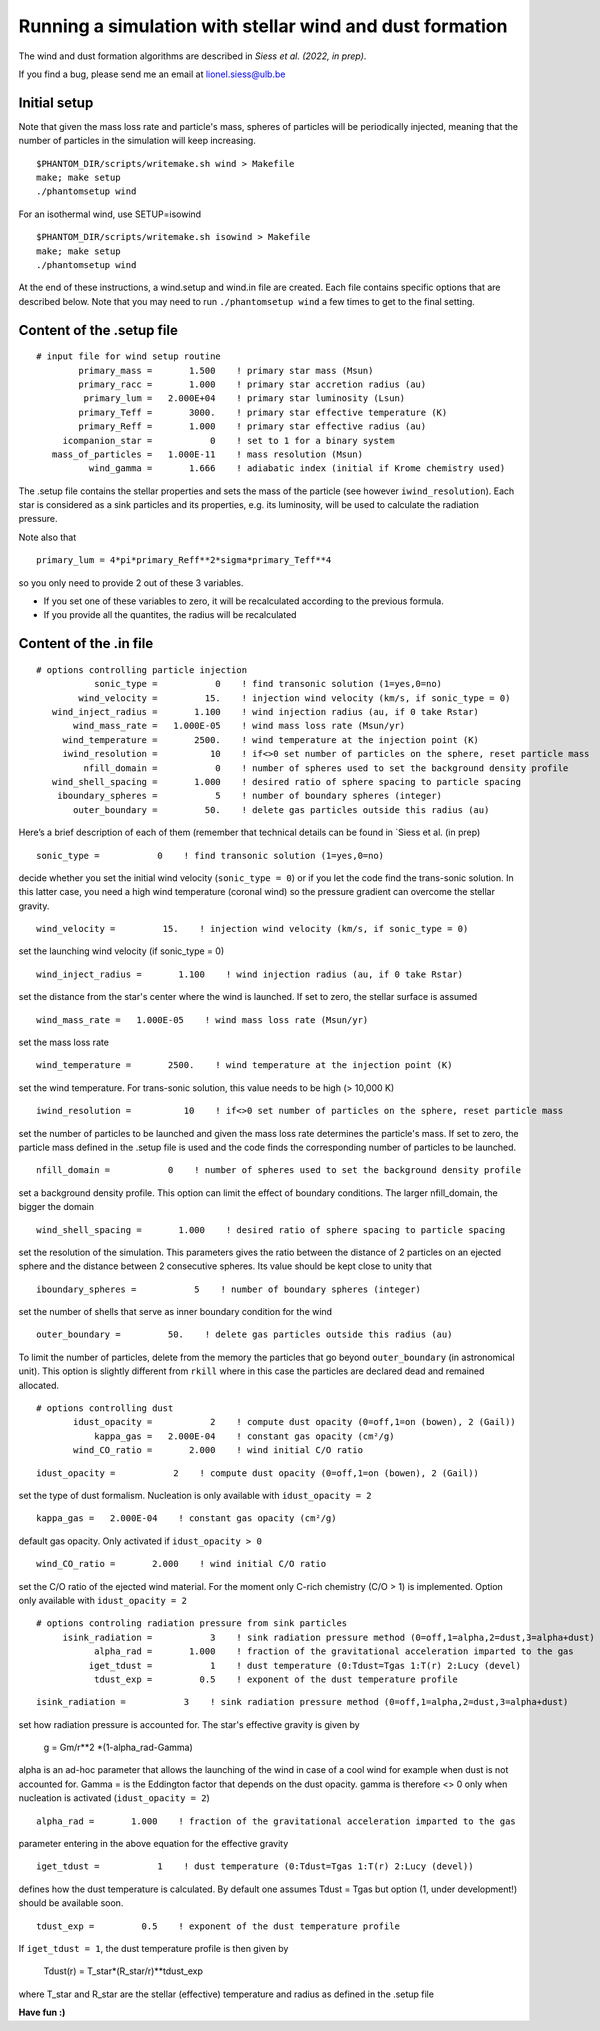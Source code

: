 
Running a simulation with stellar wind and dust formation
=========================================================

The wind and dust formation algorithms are described in `Siess et al. (2022, in prep)`.

If you find a bug, please send me an email at lionel.siess@ulb.be


Initial setup
-------------

Note that given the mass loss rate and particle's mass, spheres of particles will be periodically injected, meaning that the number of particles in the simulation will keep increasing.

::

   $PHANTOM_DIR/scripts/writemake.sh wind > Makefile
   make; make setup
   ./phantomsetup wind

For an isothermal wind, use SETUP=isowind

::

   $PHANTOM_DIR/scripts/writemake.sh isowind > Makefile
   make; make setup
   ./phantomsetup wind


At the end of these instructions, a wind.setup and wind.in file are created. Each file contains specific options that are described below.
Note that you may need to run ``./phantomsetup wind`` a few times to get to the final setting. 

::

Content of the .setup file
--------------------------

::

   # input file for wind setup routine
           primary_mass =       1.500    ! primary star mass (Msun)
           primary_racc =       1.000    ! primary star accretion radius (au)
            primary_lum =   2.000E+04    ! primary star luminosity (Lsun)
           primary_Teff =       3000.    ! primary star effective temperature (K)
           primary_Reff =       1.000    ! primary star effective radius (au)
        icompanion_star =           0    ! set to 1 for a binary system
      mass_of_particles =   1.000E-11    ! mass resolution (Msun)
             wind_gamma =       1.666    ! adiabatic index (initial if Krome chemistry used)


The .setup file contains the stellar properties and sets the mass of the particle (see however  ``iwind_resolution``).
Each star is considered as a sink particles and its properties, e.g. its luminosity, will be used to calculate the radiation pressure.

Note also that 

::

      primary_lum = 4*pi*primary_Reff**2*sigma*primary_Teff**4 
      
so you only need to provide 2 out of these 3 variables. 

- If you set one of these variables to zero, it will be  recalculated according to the previous formula. 

- If you provide all the quantites, the radius will be recalculated

::


Content of the .in file
-----------------------

::

  # options controlling particle injection
             sonic_type =           0    ! find transonic solution (1=yes,0=no)
          wind_velocity =         15.    ! injection wind velocity (km/s, if sonic_type = 0)
     wind_inject_radius =       1.100    ! wind injection radius (au, if 0 take Rstar)
         wind_mass_rate =   1.000E-05    ! wind mass loss rate (Msun/yr)
       wind_temperature =       2500.    ! wind temperature at the injection point (K)
       iwind_resolution =          10    ! if<>0 set number of particles on the sphere, reset particle mass
           nfill_domain =           0    ! number of spheres used to set the background density profile
     wind_shell_spacing =       1.000    ! desired ratio of sphere spacing to particle spacing
      iboundary_spheres =           5    ! number of boundary spheres (integer)
         outer_boundary =         50.    ! delete gas particles outside this radius (au)

Here’s a brief description of each of them (remember that technical details can be found in `Siess et al. (in prep)

::

             sonic_type =           0    ! find transonic solution (1=yes,0=no)

decide whether you set the initial wind velocity (``sonic_type = 0``) or if you let the code find the trans-sonic solution.
In this latter case, you need a high wind temperature (coronal wind) so the pressure gradient can overcome the stellar gravity.

::

          wind_velocity =         15.    ! injection wind velocity (km/s, if sonic_type = 0)

set the launching wind velocity (if sonic_type = 0)

::

     wind_inject_radius =       1.100    ! wind injection radius (au, if 0 take Rstar)

set the distance from the star's center where the wind is launched. If set to zero, the stellar surface is assumed

::

         wind_mass_rate =   1.000E-05    ! wind mass loss rate (Msun/yr)

set the mass loss rate

::

       wind_temperature =       2500.    ! wind temperature at the injection point (K)

set the wind temperature. For trans-sonic solution, this value needs to be high (> 10,000 K)

::

       iwind_resolution =          10    ! if<>0 set number of particles on the sphere, reset particle mass

set the number of particles to be launched and given the mass loss rate determines the particle's mass.
If set to zero, the particle mass defined in the .setup file is used and the code finds the corresponding number of particles to be launched.

::

           nfill_domain =           0    ! number of spheres used to set the background density profile

set a background density profile. This option can limit the effect of boundary conditions. The larger nfill_domain, the bigger the domain

::

     wind_shell_spacing =       1.000    ! desired ratio of sphere spacing to particle spacing

set the resolution of the simulation.
This parameters gives the ratio between the distance of 2 particles on an ejected sphere and the distance between 2 consecutive spheres.
Its value should be kept close to unity that

::

      iboundary_spheres =           5    ! number of boundary spheres (integer)

set the number of shells that serve as inner boundary condition for the wind

::

         outer_boundary =         50.    ! delete gas particles outside this radius (au)

To limit the number of particles, delete from the memory the particles that go beyond ``outer_boundary`` (in astronomical unit).
This option is slightly different from ``rkill`` where in this case the particles are declared dead and remained allocated.

::

   # options controlling dust
          idust_opacity =           2    ! compute dust opacity (0=off,1=on (bowen), 2 (Gail))
              kappa_gas =   2.000E-04    ! constant gas opacity (cm²/g)
          wind_CO_ratio =       2.000    ! wind initial C/O ratio

::

          idust_opacity =           2    ! compute dust opacity (0=off,1=on (bowen), 2 (Gail))

set the type of dust formalism. Nucleation is only available with ``idust_opacity = 2``

::

              kappa_gas =   2.000E-04    ! constant gas opacity (cm²/g)

default gas opacity. Only activated if ``idust_opacity > 0``

::

          wind_CO_ratio =       2.000    ! wind initial C/O ratio

set the C/O ratio of the ejected wind material. For the moment only C-rich chemistry (C/O > 1) is implemented. Option only available with ``idust_opacity = 2``

::

   # options controling radiation pressure from sink particles
        isink_radiation =           3    ! sink radiation pressure method (0=off,1=alpha,2=dust,3=alpha+dust)
              alpha_rad =       1.000    ! fraction of the gravitational acceleration imparted to the gas
             iget_tdust =           1    ! dust temperature (0:Tdust=Tgas 1:T(r) 2:Lucy (devel)
              tdust_exp =         0.5    ! exponent of the dust temperature profile

::

        isink_radiation =           3    ! sink radiation pressure method (0=off,1=alpha,2=dust,3=alpha+dust)

set how radiation pressure is accounted for. The star's effective gravity is given by

              g = Gm/r**2 *(1-alpha_rad-Gamma)

alpha is an ad-hoc parameter that allows the launching of the wind in case of a cool wind for example when dust is not accounted for.
Gamma = is the Eddington factor that depends on the dust opacity. gamma is therefore <> 0 only when nucleation is activated (``idust_opacity = 2``)

::

              alpha_rad =       1.000    ! fraction of the gravitational acceleration imparted to the gas

parameter entering in the above equation for the effective gravity

::

             iget_tdust =           1    ! dust temperature (0:Tdust=Tgas 1:T(r) 2:Lucy (devel))

defines how the dust temperature is calculated. By default one assumes Tdust = Tgas but option (1, under development!) should be available soon.

::

              tdust_exp =         0.5    ! exponent of the dust temperature profile

If ``iget_tdust = 1``, the dust temperature profile is then given by

              Tdust(r) = T_star*(R_star/r)**tdust_exp

where T_star and R_star are the stellar (effective) temperature and radius as defined in the .setup file


**Have fun :)**
